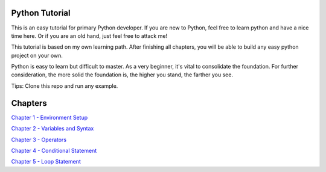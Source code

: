 Python Tutorial
===============

This is an easy tutorial for primary Python developer. If you are new to
Python, feel free to learn python and have a nice time here. Or if you are an
old hand, just feel free to attack me!

This tutorial is based on my own learning path. After finishing all chapters,
you will be able to build any easy python project on your own.

Python is easy to learn but difficult to master. As a very beginner, it's vital
to consolidate the foundation. For further consideration, the more solid the
foundation is, the higher you stand, the farther you see.

Tips: Clone this repo and run any example.

Chapters
========

`Chapter 1 - Environment Setup`_

`Chapter 2 - Variables and Syntax`_

`Chapter 3 - Operators`_

`Chapter 4 - Conditional Statement`_

`Chapter 5 - Loop Statement`_

.. _Chapter 1 - Environment Setup: https://github.com/TnTomato/python-tutorial/tree/master/Chapter1-EnvironmentSetup
.. _Chapter 2 - Variables and Syntax: https://github.com/TnTomato/python-tutorial/tree/master/Chapter2-Variables%26Syntax
.. _Chapter 3 - Operators: https://github.com/TnTomato/python-tutorial/tree/master/Chapter3-Operators
.. _Chapter 4 - Conditional Statement: https://github.com/TnTomato/python-tutorial/tree/master/Chapter4-ConditionalStatement
.. _Chapter 5 - Loop Statement: https://github.com/TnTomato/python-tutorial/tree/master/Chapter5-LoopStatement